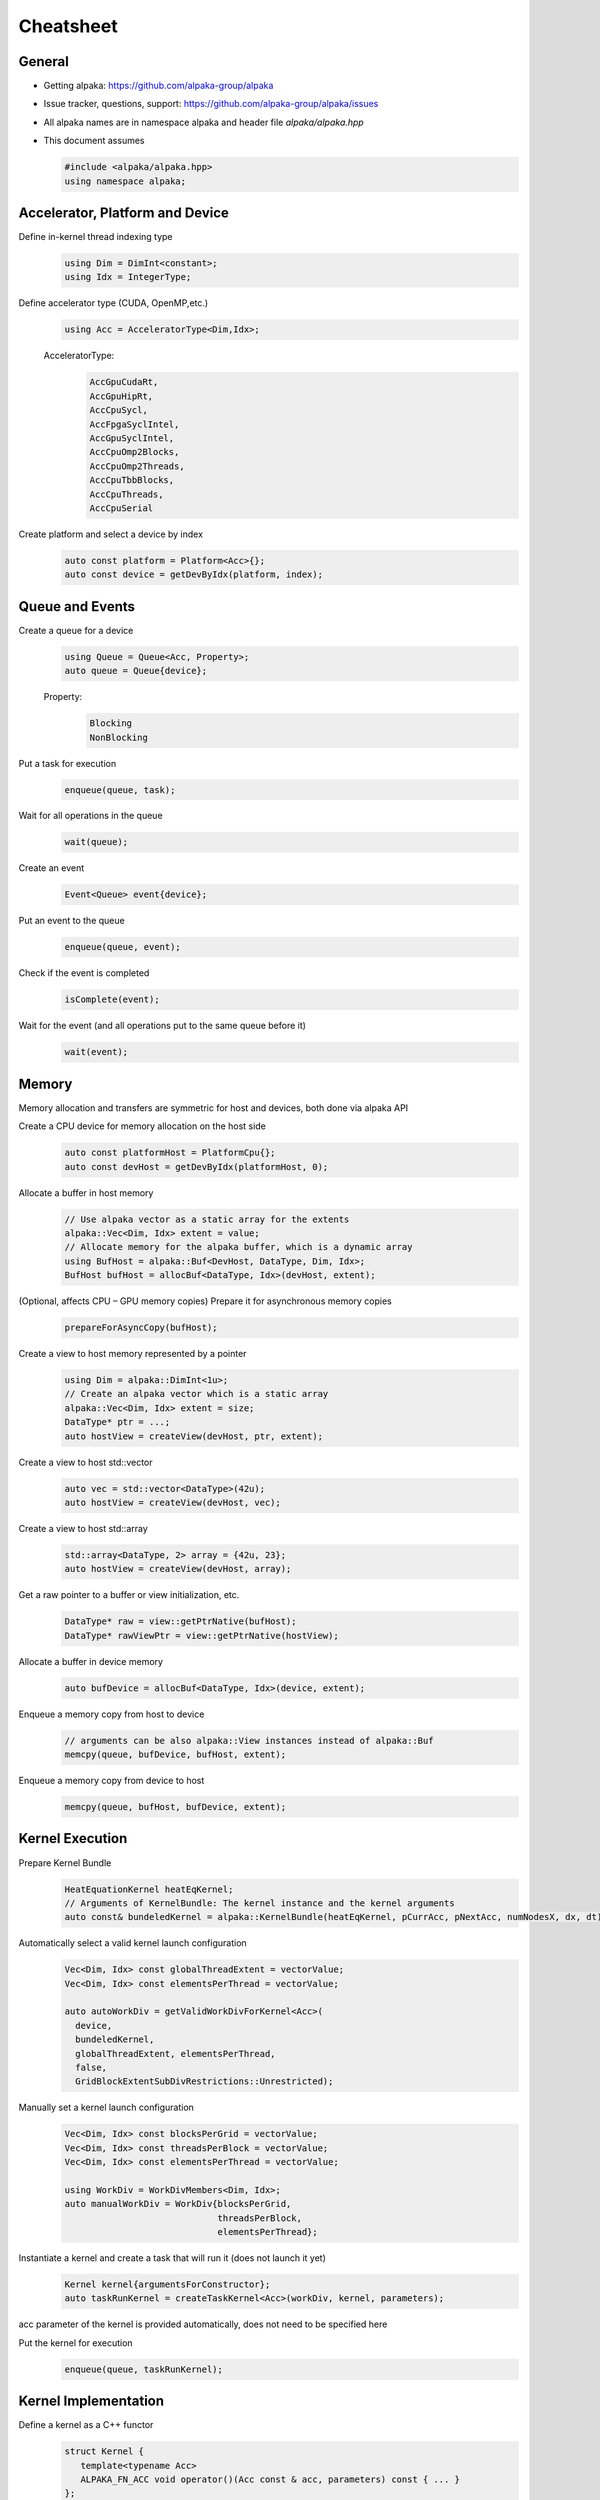 Cheatsheet
==========

.. only:: html

   Download pdf version :download:`here <../../cheatsheet/cheatsheet.pdf>`

General
-------

- Getting alpaka: https://github.com/alpaka-group/alpaka
- Issue tracker, questions, support: https://github.com/alpaka-group/alpaka/issues
- All alpaka names are in namespace alpaka and header file `alpaka/alpaka.hpp`
- This document assumes

  .. code-block:: c++

     #include <alpaka/alpaka.hpp>
     using namespace alpaka;

.. raw:: pdf

   Spacer 0,5

Accelerator, Platform and Device
--------------------------------

Define in-kernel thread indexing type
  .. code-block:: c++

    using Dim = DimInt<constant>;
    using Idx = IntegerType;

Define accelerator type (CUDA, OpenMP,etc.)
  .. code-block:: c++

    using Acc = AcceleratorType<Dim,Idx>;

  AcceleratorType:
     .. code-block:: c++

	AccGpuCudaRt,
	AccGpuHipRt,
	AccCpuSycl,
	AccFpgaSyclIntel,
	AccGpuSyclIntel,
	AccCpuOmp2Blocks,
	AccCpuOmp2Threads,
	AccCpuTbbBlocks,
	AccCpuThreads,
	AccCpuSerial


Create platform and select a device by index
   .. code-block:: c++

      auto const platform = Platform<Acc>{};
      auto const device = getDevByIdx(platform, index);

Queue and Events
----------------

Create a queue for a device
  .. code-block:: c++

    using Queue = Queue<Acc, Property>;
    auto queue = Queue{device};

  Property:
     .. code-block:: c++

	Blocking
	NonBlocking

Put a task for execution
  .. code-block:: c++

    enqueue(queue, task);

Wait for all operations in the queue
  .. code-block:: c++

    wait(queue);

Create an event
  .. code-block:: c++

     Event<Queue> event{device};

Put an event to the queue
  .. code-block:: c++

     enqueue(queue, event);

Check if the event is completed
  .. code-block:: c++

     isComplete(event);

Wait for the event (and all operations put to the same queue before it)
  .. code-block:: c++

     wait(event);

Memory
------

Memory allocation and transfers are symmetric for host and devices, both done via alpaka API

Create a CPU device for memory allocation on the host side
  .. code-block:: c++

     auto const platformHost = PlatformCpu{};
     auto const devHost = getDevByIdx(platformHost, 0);

Allocate a buffer in host memory
  .. code-block:: c++

     // Use alpaka vector as a static array for the extents
     alpaka::Vec<Dim, Idx> extent = value;
     // Allocate memory for the alpaka buffer, which is a dynamic array
     using BufHost = alpaka::Buf<DevHost, DataType, Dim, Idx>;
     BufHost bufHost = allocBuf<DataType, Idx>(devHost, extent);

(Optional, affects CPU – GPU memory copies) Prepare it for asynchronous memory copies
  .. code-block:: c++

     prepareForAsyncCopy(bufHost);

Create a view to host memory represented by a pointer
  .. code-block:: c++

     using Dim = alpaka::DimInt<1u>;
     // Create an alpaka vector which is a static array
     alpaka::Vec<Dim, Idx> extent = size;
     DataType* ptr = ...;
     auto hostView = createView(devHost, ptr, extent);

Create a view to host std::vector
   .. code-block:: c++

     auto vec = std::vector<DataType>(42u);
     auto hostView = createView(devHost, vec);

Create a view to host std::array
   .. code-block:: c++

     std::array<DataType, 2> array = {42u, 23};
     auto hostView = createView(devHost, array);

Get a raw pointer to a buffer or view initialization, etc.
  .. code-block:: c++

     DataType* raw = view::getPtrNative(bufHost);
     DataType* rawViewPtr = view::getPtrNative(hostView);

Allocate a buffer in device memory
  .. code-block:: c++

     auto bufDevice = allocBuf<DataType, Idx>(device, extent);

Enqueue a memory copy from host to device
  .. code-block:: c++

     // arguments can be also alpaka::View instances instead of alpaka::Buf
     memcpy(queue, bufDevice, bufHost, extent);

Enqueue a memory copy from device to host
  .. code-block:: c++

     memcpy(queue, bufHost, bufDevice, extent);

.. raw:: pdf

   PageBreak

Kernel Execution
----------------
Prepare Kernel Bundle
  .. code-block:: c++

     HeatEquationKernel heatEqKernel;
     // Arguments of KernelBundle: The kernel instance and the kernel arguments
     auto const& bundeledKernel = alpaka::KernelBundle(heatEqKernel, pCurrAcc, pNextAcc, numNodesX, dx, dt);

Automatically select a valid kernel launch configuration
  .. code-block:: c++

     Vec<Dim, Idx> const globalThreadExtent = vectorValue;
     Vec<Dim, Idx> const elementsPerThread = vectorValue;

     auto autoWorkDiv = getValidWorkDivForKernel<Acc>(
       device,
       bundeledKernel,
       globalThreadExtent, elementsPerThread,
       false,
       GridBlockExtentSubDivRestrictions::Unrestricted);

Manually set a kernel launch configuration
  .. code-block:: c++

     Vec<Dim, Idx> const blocksPerGrid = vectorValue;
     Vec<Dim, Idx> const threadsPerBlock = vectorValue;
     Vec<Dim, Idx> const elementsPerThread = vectorValue;

     using WorkDiv = WorkDivMembers<Dim, Idx>;
     auto manualWorkDiv = WorkDiv{blocksPerGrid,
                                  threadsPerBlock,
				  elementsPerThread};

Instantiate a kernel and create a task that will run it (does not launch it yet)
  .. code-block:: c++

     Kernel kernel{argumentsForConstructor};
     auto taskRunKernel = createTaskKernel<Acc>(workDiv, kernel, parameters);

acc parameter of the kernel is provided automatically, does not need to be specified here

Put the kernel for execution
  .. code-block:: c++

     enqueue(queue, taskRunKernel);

Kernel Implementation
---------------------

Define a kernel as a C++ functor
  .. code-block:: c++

     struct Kernel {
        template<typename Acc>
        ALPAKA_FN_ACC void operator()(Acc const & acc, parameters) const { ... }
     };

``ALPAKA_FN_ACC`` is required for kernels and functions called inside, ``acc`` is mandatory first parameter, its type is the template parameter

Access multi-dimensional indices and extents of blocks, threads, and elements
  .. code-block:: c++

     auto idx = getIdx<Origin, Unit>(acc);
     auto extent = getWorkDiv<Origin, Unit>(acc);
     // Origin: Grid, Block, Thread
     // Unit: Blocks, Threads, Elems

Access components of and destructure multi-dimensional indices and extents
  .. code-block:: c++

     auto idxX = idx[0];
     auto [z, y, x] = extent3D;

Linearize multi-dimensional vectors
  .. code-block:: c++

     auto linearIdx = mapIdx<1u>(idx, extent);

.. raw:: pdf

   Spacer 0,8

Allocate static shared memory variable
  .. code-block:: c++

     Type& var = declareSharedVar<Type, __COUNTER__>(acc);       // scalar
     auto& arr = declareSharedVar<float[256], __COUNTER__>(acc); // array

Get dynamic shared memory pool, requires the kernel to specialize
  .. code-block:: c++

     trait::BlockSharedMemDynSizeBytes
       Type * dynamicSharedMemoryPool = getDynSharedMem<Type>(acc);

Synchronize threads of the same block
  .. code-block:: c++

     syncBlockThreads(acc);

Atomic operations
  .. code-block:: c++

     auto result = atomicOp<Operation>(acc, arguments);
     // Operation: AtomicAdd, AtomicSub, AtomicMin, AtomicMax, AtomicExch,
     //            AtomicInc, AtomicDec, AtomicAnd, AtomicOr, AtomicXor, AtomicCas
     // Also dedicated functions available, e.g.:
     auto old = atomicAdd(acc, ptr, 1);

Memory fences on block-, grid- or device level (guarantees LoadLoad and StoreStore ordering)
  .. code-block:: c++

     mem_fence(acc, memory_scope::Block{});
     mem_fence(acc, memory_scope::Grid{});
     mem_fence(acc, memory_scope::Device{});

Warp-level operations
  .. code-block:: c++

     uint64_t result = warp::ballot(acc, idx == 1 || idx == 4);
     assert( result == (1<<1) + (1<<4) );

     int32_t valFromSrcLane = warp::shfl(val, srcLane);

Math functions take acc as additional first argument
  .. code-block:: c++

     math::sin(acc, argument);

Similar for other math functions.

Generate random numbers
  .. code-block:: c++

     auto distribution = rand::distribution::createNormalReal<double>(acc);
     auto generator = rand::engine::createDefault(acc, seed, subsequence);
     auto number = distribution(generator);
